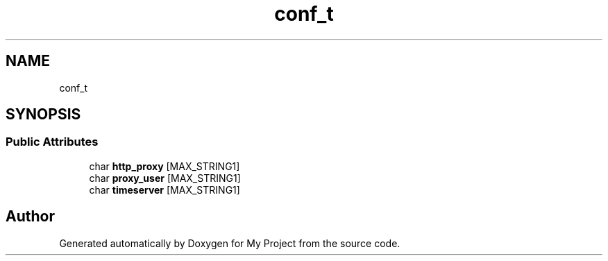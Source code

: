 .TH "conf_t" 3 "Wed Feb 1 2023" "Version Version 0.0" "My Project" \" -*- nroff -*-
.ad l
.nh
.SH NAME
conf_t
.SH SYNOPSIS
.br
.PP
.SS "Public Attributes"

.in +1c
.ti -1c
.RI "char \fBhttp_proxy\fP [MAX_STRING1]"
.br
.ti -1c
.RI "char \fBproxy_user\fP [MAX_STRING1]"
.br
.ti -1c
.RI "char \fBtimeserver\fP [MAX_STRING1]"
.br
.in -1c

.SH "Author"
.PP 
Generated automatically by Doxygen for My Project from the source code\&.
